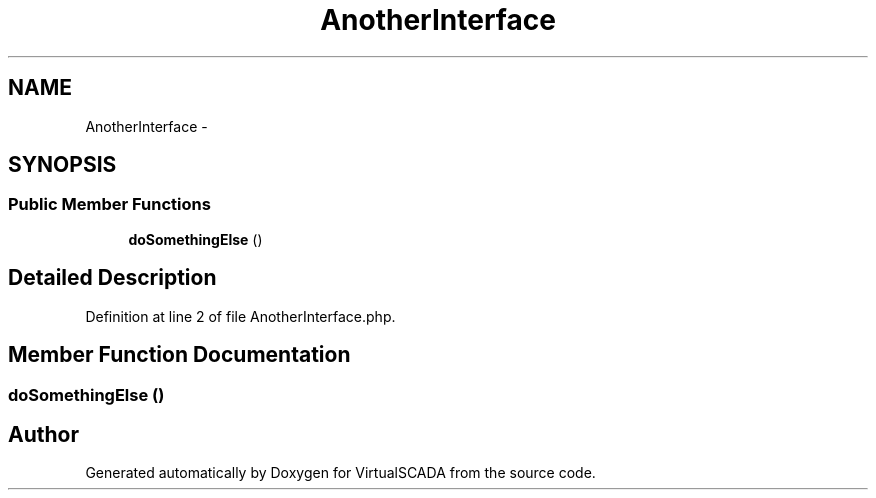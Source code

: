 .TH "AnotherInterface" 3 "Tue Apr 14 2015" "Version 1.0" "VirtualSCADA" \" -*- nroff -*-
.ad l
.nh
.SH NAME
AnotherInterface \- 
.SH SYNOPSIS
.br
.PP
.SS "Public Member Functions"

.in +1c
.ti -1c
.RI "\fBdoSomethingElse\fP ()"
.br
.in -1c
.SH "Detailed Description"
.PP 
Definition at line 2 of file AnotherInterface\&.php\&.
.SH "Member Function Documentation"
.PP 
.SS "doSomethingElse ()"


.SH "Author"
.PP 
Generated automatically by Doxygen for VirtualSCADA from the source code\&.
